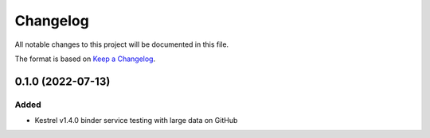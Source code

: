 =========
Changelog
=========

All notable changes to this project will be documented in this file.

The format is based on `Keep a Changelog`_.

0.1.0 (2022-07-13)
==================

Added
-----

- Kestrel v1.4.0 binder service testing with large data on GitHub

.. _Keep a Changelog: https://keepachangelog.com/en/1.0.0/
